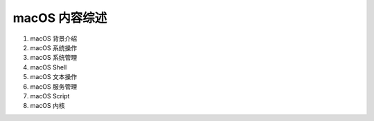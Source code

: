 
macOS 内容综述
===============

1. macOS 背景介绍
2. macOS 系统操作
3. macOS 系统管理
4. macOS Shell
5. macOS 文本操作
6. macOS 服务管理
7. macOS Script
8. macOS 内核

